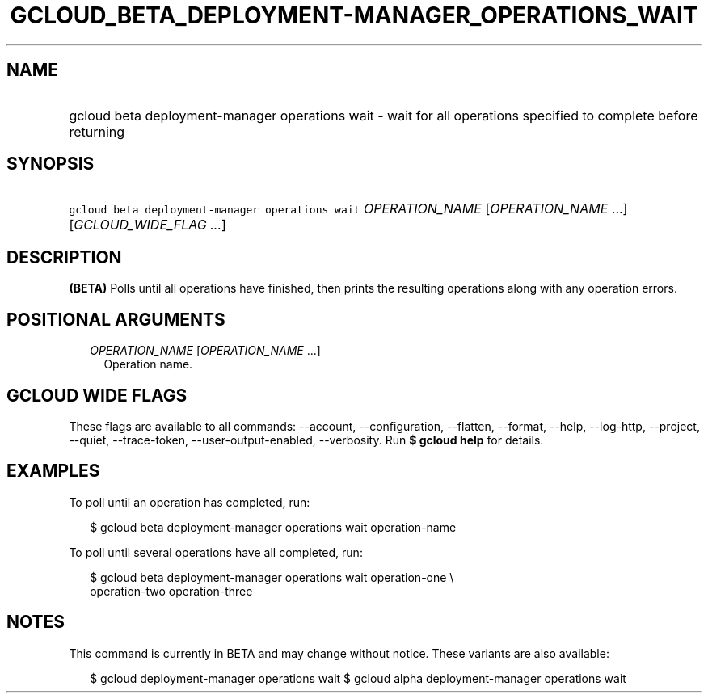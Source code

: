 
.TH "GCLOUD_BETA_DEPLOYMENT\-MANAGER_OPERATIONS_WAIT" 1



.SH "NAME"
.HP
gcloud beta deployment\-manager operations wait \- wait for all operations specified to complete before returning



.SH "SYNOPSIS"
.HP
\f5gcloud beta deployment\-manager operations wait\fR \fIOPERATION_NAME\fR [\fIOPERATION_NAME\fR\ ...] [\fIGCLOUD_WIDE_FLAG\ ...\fR]



.SH "DESCRIPTION"

\fB(BETA)\fR Polls until all operations have finished, then prints the resulting
operations along with any operation errors.



.SH "POSITIONAL ARGUMENTS"

.RS 2m
.TP 2m
\fIOPERATION_NAME\fR [\fIOPERATION_NAME\fR ...]
Operation name.


.RE
.sp

.SH "GCLOUD WIDE FLAGS"

These flags are available to all commands: \-\-account, \-\-configuration,
\-\-flatten, \-\-format, \-\-help, \-\-log\-http, \-\-project, \-\-quiet,
\-\-trace\-token, \-\-user\-output\-enabled, \-\-verbosity. Run \fB$ gcloud
help\fR for details.



.SH "EXAMPLES"

To poll until an operation has completed, run:

.RS 2m
$ gcloud beta deployment\-manager operations wait operation\-name
.RE

To poll until several operations have all completed, run:

.RS 2m
$ gcloud beta deployment\-manager operations wait operation\-one \e
    operation\-two operation\-three
.RE



.SH "NOTES"

This command is currently in BETA and may change without notice. These variants
are also available:

.RS 2m
$ gcloud deployment\-manager operations wait
$ gcloud alpha deployment\-manager operations wait
.RE

